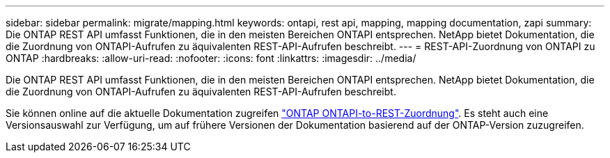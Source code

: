 ---
sidebar: sidebar 
permalink: migrate/mapping.html 
keywords: ontapi, rest api, mapping, mapping documentation, zapi 
summary: Die ONTAP REST API umfasst Funktionen, die in den meisten Bereichen ONTAPI entsprechen. NetApp bietet Dokumentation, die die Zuordnung von ONTAPI-Aufrufen zu äquivalenten REST-API-Aufrufen beschreibt. 
---
= REST-API-Zuordnung von ONTAPI zu ONTAP
:hardbreaks:
:allow-uri-read: 
:nofooter: 
:icons: font
:linkattrs: 
:imagesdir: ../media/


[role="lead"]
Die ONTAP REST API umfasst Funktionen, die in den meisten Bereichen ONTAPI entsprechen. NetApp bietet Dokumentation, die die Zuordnung von ONTAPI-Aufrufen zu äquivalenten REST-API-Aufrufen beschreibt.

Sie können online auf die aktuelle Dokumentation zugreifen https://docs.netapp.com/us-en/ontap-restmap/["ONTAP ONTAPI-to-REST-Zuordnung"^]. Es steht auch eine Versionsauswahl zur Verfügung, um auf frühere Versionen der Dokumentation basierend auf der ONTAP-Version zuzugreifen.
